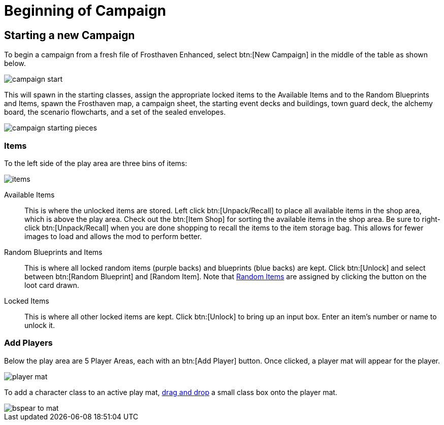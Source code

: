 = Beginning of Campaign

== Starting a new Campaign
To begin a campaign from a fresh file of Frosthaven Enhanced, select btn:[New Campaign] in the middle of the table as shown below.

image::campaign-start.png[]

This will spawn in the starting classes, assign the appropriate locked items to the Available Items and to the Random Blueprints and Items, spawn the Frosthaven map, a campaign sheet, the starting event decks and buildings, town guard deck, the alchemy board, the scenario flowcharts, and a set of the sealed envelopes.

image::campaign-starting-pieces.png[]

=== Items
To the left side of the play area are three bins of items:

image::items.png[]

Available Items:: This is where the unlocked items are stored.
Left click btn:[Unpack/Recall] to place all available items in the shop area, which is above the play area.
Check out the btn:[Item Shop] for sorting the available items in the shop area.
Be sure to right-click btn:[Unpack/Recall] when you are done shopping to recall the items to the item storage bag.
This allows for fewer images to load and allows the mod to perform better.
//add link to Item Shop button

Random Blueprints and Items:: This is where all locked random items (purple backs) and blueprints (blue backs) are kept.
Click btn:[Unlock] and select between btn:[Random Blueprint] and [Random Item].
Note that xref:scenario:looting.adoc#random_item[Random Items] are assigned by clicking the button on the loot card drawn.

Locked Items:: This is where all other locked items are kept.
Click btn:[Unlock] to bring up an input box.
Enter an item's number or name to unlock it.

=== Add Players
Below the play area are 5 Player Areas, each with an btn:[Add Player] button.
Once clicked, a player mat will appear for the player.

image::player-mat.png[]

To add a character class to an active play mat, xref:scenario:class.adoc#FILL[drag and drop] a small class box onto the player mat.

image::bspear-to-mat.png[]
